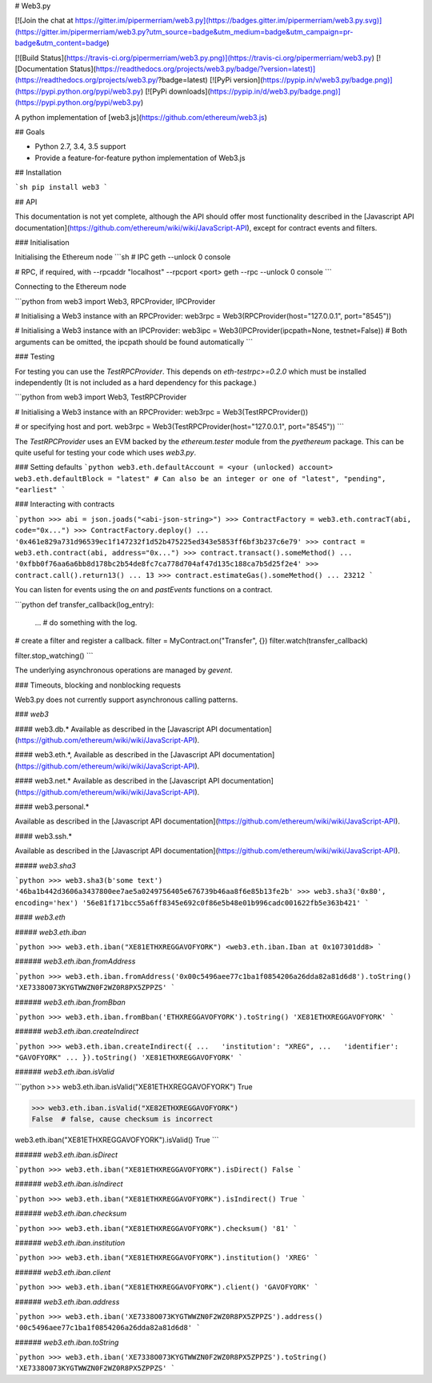 # Web3.py

[![Join the chat at https://gitter.im/pipermerriam/web3.py](https://badges.gitter.im/pipermerriam/web3.py.svg)](https://gitter.im/pipermerriam/web3.py?utm_source=badge&utm_medium=badge&utm_campaign=pr-badge&utm_content=badge)

[![Build Status](https://travis-ci.org/pipermerriam/web3.py.png)](https://travis-ci.org/pipermerriam/web3.py)
[![Documentation Status](https://readthedocs.org/projects/web3.py/badge/?version=latest)](https://readthedocs.org/projects/web3.py/?badge=latest)
[![PyPi version](https://pypip.in/v/web3.py/badge.png)](https://pypi.python.org/pypi/web3.py)
[![PyPi downloads](https://pypip.in/d/web3.py/badge.png)](https://pypi.python.org/pypi/web3.py)


A python implementation of [web3.js](https://github.com/ethereum/web3.js)

## Goals

* Python 2.7, 3.4, 3.5 support
* Provide a feature-for-feature python implementation of Web3.js


## Installation

```sh
pip install web3
```


## API

This documentation is not yet complete, although the API should offer most functionality described in the [Javascript API documentation](https://github.com/ethereum/wiki/wiki/JavaScript-API), except for contract events and filters.


### Initialisation

Initialising the Ethereum node
```sh
# IPC
geth --unlock 0 console

# RPC, if required, with --rpcaddr "localhost" --rpcport <port>
geth --rpc --unlock 0 console
```

Connecting to the Ethereum node

```python
from web3 import Web3, RPCProvider, IPCProvider

# Initialising a Web3 instance with an RPCProvider:
web3rpc = Web3(RPCProvider(host="127.0.0.1", port="8545"))

# Initialising a Web3 instance with an IPCProvider:
web3ipc = Web3(IPCProvider(ipcpath=None, testnet=False))
# Both arguments can be omitted, the ipcpath should be found automatically
```


### Testing

For testing you can use the `TestRPCProvider`.  This depends on
`eth-testrpc>=0.2.0` which must be installed independently (It is not included
as a hard dependency for this package.)


```python
from web3 import Web3, TestRPCProvider

# Initialising a Web3 instance with an RPCProvider:
web3rpc = Web3(TestRPCProvider())

# or specifying host and port.
web3rpc = Web3(TestRPCProvider(host="127.0.0.1", port="8545"))
```

The `TestRPCProvider` uses an EVM backed by the `ethereum.tester` module from
the `pyethereum` package.  This can be quite useful for testing your code which
uses `web3.py`.


### Setting defaults
```python
web3.eth.defaultAccount = <your (unlocked) account>
web3.eth.defaultBlock = "latest"
# Can also be an integer or one of "latest", "pending", "earliest"
```

### Interacting with contracts


```python
>>> abi = json.joads("<abi-json-string>")
>>> ContractFactory = web3.eth.contracT(abi, code="0x...")
>>> ContractFactory.deploy()
... '0x461e829a731d96539ec1f147232f1d52b475225ed343e5853ff6bf3b237c6e79'
>>> contract = web3.eth.contract(abi, address="0x...")
>>> contract.transact().someMethod()
... '0xfbb0f76aa6a6bb8d178bc2b54de8fc7ca778d704af47d135c188ca7b5d25f2e4'
>>> contract.call().return13()
... 13
>>> contract.estimateGas().someMethod()
... 23212
```

You can listen for events using the `on` and `pastEvents` functions on a
contract.

```python
def transfer_callback(log_entry):
    ...  # do something with the log.

# create a filter and register a callback.
filter = MyContract.on("Transfer", {})
filter.watch(transfer_callback)

filter.stop_watching()
```

The underlying asynchronous operations are managed by `gevent`.


### Timeouts, blocking and nonblocking requests

Web3.py does not currently support asynchronous calling patterns.


### `web3`

#### web3.db.*
Available as described in the [Javascript API documentation](https://github.com/ethereum/wiki/wiki/JavaScript-API).

#### web3.eth.*,
Available as described in the [Javascript API documentation](https://github.com/ethereum/wiki/wiki/JavaScript-API).

#### web3.net.*
Available as described in the [Javascript API documentation](https://github.com/ethereum/wiki/wiki/JavaScript-API).

#### web3.personal.*

Available as described in the [Javascript API documentation](https://github.com/ethereum/wiki/wiki/JavaScript-API).

#### web3.ssh.*

Available as described in the [Javascript API documentation](https://github.com/ethereum/wiki/wiki/JavaScript-API).

##### `web3.sha3`

```python
>>> web3.sha3(b'some text')
'46ba1b442d3606a3437800ee7ae5a0249756405e676739b46aa8f6e85b13fe2b'
>>> web3.sha3('0x80', encoding='hex')
'56e81f171bcc55a6ff8345e692c0f86e5b48e01b996cadc001622fb5e363b421'
```


#### `web3.eth`

##### `web3.eth.iban`

```python
>>> web3.eth.iban("XE81ETHXREGGAVOFYORK")
<web3.eth.iban.Iban at 0x107301dd8>
```


###### `web3.eth.iban.fromAddress`

```python
>>> web3.eth.iban.fromAddress('0x00c5496aee77c1ba1f0854206a26dda82a81d6d8').toString()
'XE7338O073KYGTWWZN0F2WZ0R8PX5ZPPZS'
```


###### `web3.eth.iban.fromBban`

```python
>>> web3.eth.iban.fromBban('ETHXREGGAVOFYORK').toString()
'XE81ETHXREGGAVOFYORK'
```


###### `web3.eth.iban.createIndirect`

```python
>>> web3.eth.iban.createIndirect({
...   'institution': "XREG",
...   'identifier': "GAVOFYORK"
... }).toString()
'XE81ETHXREGGAVOFYORK'
```


###### `web3.eth.iban.isValid`

```python
>>> web3.eth.iban.isValid("XE81ETHXREGGAVOFYORK")
True

>>> web3.eth.iban.isValid("XE82ETHXREGGAVOFYORK")
False  # false, cause checksum is incorrect

web3.eth.iban("XE81ETHXREGGAVOFYORK").isValid()
True
```


###### `web3.eth.iban.isDirect`

```python
>>> web3.eth.iban("XE81ETHXREGGAVOFYORK").isDirect()
False
```


###### `web3.eth.iban.isIndirect`

```python
>>> web3.eth.iban("XE81ETHXREGGAVOFYORK").isIndirect()
True
```


###### `web3.eth.iban.checksum`

```python
>>> web3.eth.iban("XE81ETHXREGGAVOFYORK").checksum()
'81'
```


###### `web3.eth.iban.institution`

```python
>>> web3.eth.iban("XE81ETHXREGGAVOFYORK").institution()
'XREG'
```


###### `web3.eth.iban.client`

```python
>>> web3.eth.iban("XE81ETHXREGGAVOFYORK").client()
'GAVOFYORK'
```


###### `web3.eth.iban.address`

```python
>>> web3.eth.iban('XE7338O073KYGTWWZN0F2WZ0R8PX5ZPPZS').address()
'00c5496aee77c1ba1f0854206a26dda82a81d6d8'
```


###### `web3.eth.iban.toString`

```python
>>> web3.eth.iban('XE7338O073KYGTWWZN0F2WZ0R8PX5ZPPZS').toString()
'XE7338O073KYGTWWZN0F2WZ0R8PX5ZPPZS'
```


